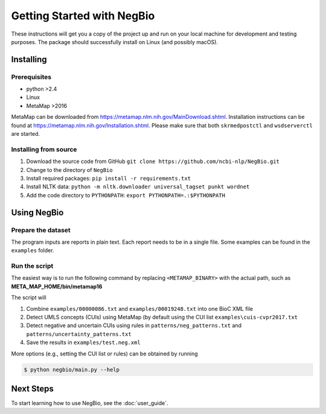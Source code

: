 Getting Started with NegBio
===========================

These instructions will get you a copy of the project up and run on your local machine for development and testing purposes.
The package should successfully install on Linux (and possibly macOS).

Installing
----------

Prerequisites
~~~~~~~~~~~~~

*  python >2.4
*  Linux
*  MetaMap >2016

MetaMap can be downloaded from `https://metamap.nlm.nih.gov/MainDownload.shtml <https://metamap.nlm.nih.gov/MainDownload.shtml>`_.
Installation instructions can be found at `https://metamap.nlm.nih.gov/Installation.shtml <https://metamap.nlm.nih.gov/Installation.shtml>`_.
Please make sure that both ``skrmedpostctl`` and ``wsdserverctl`` are started.

Installing from source
~~~~~~~~~~~~~~~~~~~~~~

1. Download the source code from GitHub ``git clone https://github.com/ncbi-nlp/NegBio.git``
2. Change to the directory of ``NegBio``
3. Install required packages: ``pip install -r requirements.txt``
4. Install NLTK data: ``python -m nltk.downloader universal_tagset punkt wordnet``
5. Add the code directory to ``PYTHONPATH``: ``export PYTHONPATH=.:$PYTHONPATH``


Using NegBio
------------

Prepare the dataset
~~~~~~~~~~~~~~~~~~~

The program inputs are reports in plain text. Each report needs to be in a single file.
Some examples can be found in the ``examples`` folder.

Run the script
~~~~~~~~~~~~~~

The easiest way is to run the following command by replacing ``<METAMAP_BINARY>`` with the actual path, such as **META_MAP_HOME/bin/metamap16**

.. code-block:: bash
   :linenos:

   $ python negbio/main_text.py --metamap=<METAMAP_BINARY> --out=examples/test.neg.xml examples/00000086.txt examples/00019248.txt

The script will

1. Combine ``examples/00000086.txt`` and ``examples/00019248.txt`` into one BioC XML file
2. Detect UMLS concepts (CUIs) using MetaMap (by default using the CUI list ``examples\cuis-cvpr2017.txt``
3. Detect negative and uncertain CUIs using rules in  ``patterns/neg_patterns.txt`` and ``patterns/uncertainty_patterns.txt``
4. Save the results in ``examples/test.neg.xml``


More options (e.g., setting the CUI list or rules) can be obtained by running

.. code-block:: bash

   $ python negbio/main.py --help


Next Steps
----------

To start learning how to use NegBio, see the :doc:`user_guide`.
